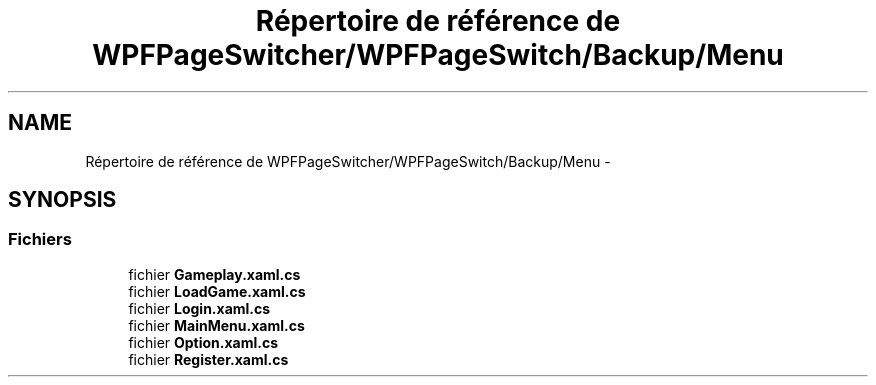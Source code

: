 .TH "Répertoire de référence de WPFPageSwitcher/WPFPageSwitch/Backup/Menu" 3 "Dimanche 18 Mai 2014" "VirtualDressroom" \" -*- nroff -*-
.ad l
.nh
.SH NAME
Répertoire de référence de WPFPageSwitcher/WPFPageSwitch/Backup/Menu \- 
.SH SYNOPSIS
.br
.PP
.SS "Fichiers"

.in +1c
.ti -1c
.RI "fichier \fBGameplay\&.xaml\&.cs\fP"
.br
.ti -1c
.RI "fichier \fBLoadGame\&.xaml\&.cs\fP"
.br
.ti -1c
.RI "fichier \fBLogin\&.xaml\&.cs\fP"
.br
.ti -1c
.RI "fichier \fBMainMenu\&.xaml\&.cs\fP"
.br
.ti -1c
.RI "fichier \fBOption\&.xaml\&.cs\fP"
.br
.ti -1c
.RI "fichier \fBRegister\&.xaml\&.cs\fP"
.br
.in -1c
